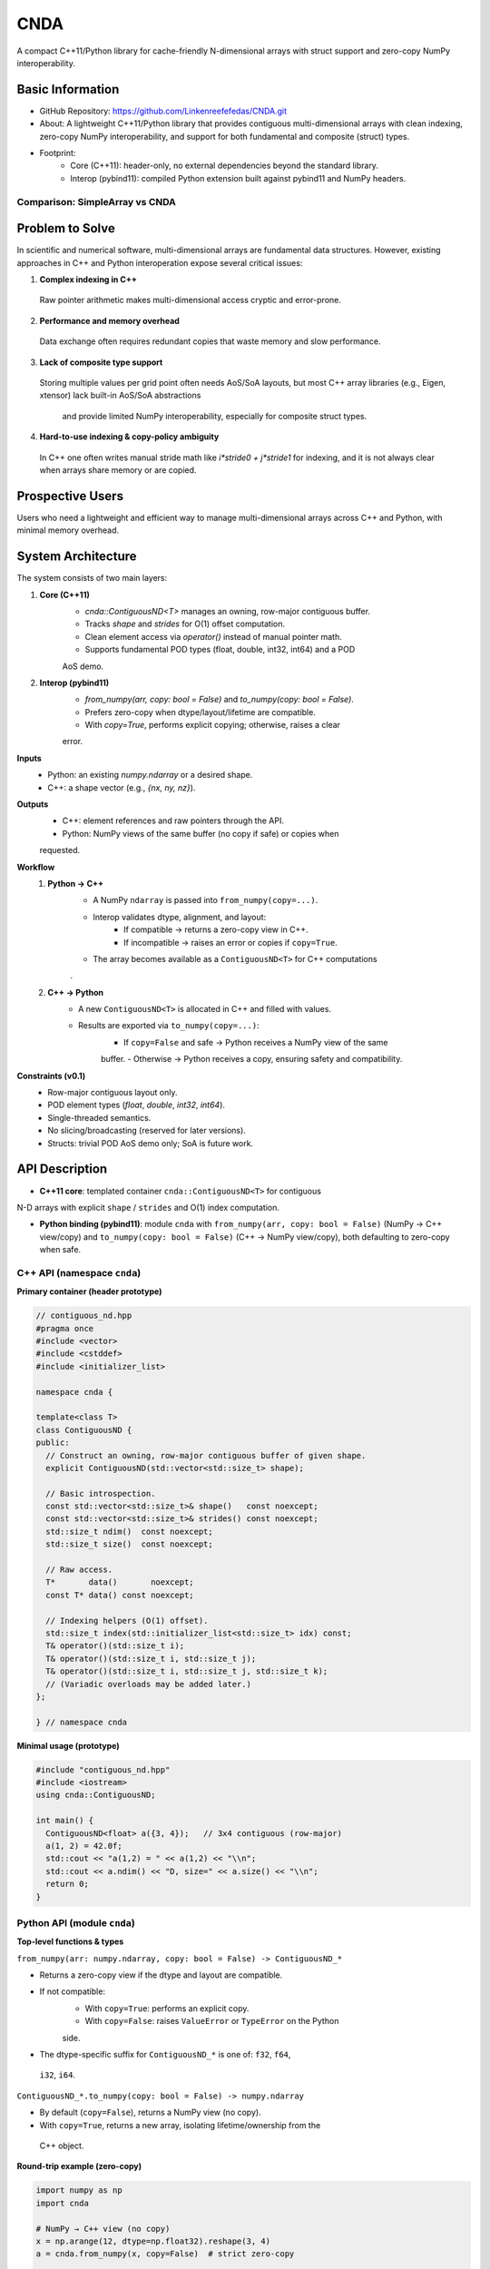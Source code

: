 CNDA
==============================
A compact C++11/Python library for cache-friendly N-dimensional arrays with \
struct support and zero-copy NumPy interoperability.

Basic Information
-----------------
- GitHub Repository: https://github.com/Linkenreefefedas/CNDA.git
- About: A lightweight C++11/Python library that provides contiguous multi-\
  dimensional arrays with clean indexing, zero-copy NumPy interoperability, \
  and support for both fundamental and composite (struct) types.
- Footprint:
   - Core (C++11): header-only, no external dependencies beyond the standard \
     library.
   - Interop (pybind11): compiled Python extension built against pybind11 and \
     NumPy headers.

Comparison: SimpleArray vs CNDA
~~~~~~~~~~~~~~~~~~~~~~~~~~~~~~~~~
.. list-table::
   :header-rows: 1
   :widths: 20 40 40

   * - Aspect
     - `SimpleArray <https://github.com/solvcon/modmesh/blob/master/tests/test_\
     buffer.py>`_
     - CNDA (proposal)
   * - C++↔NumPy interop
     - Zero-copy from ndarray and view back. Dtype mismatch raises error
     - Explicit interop policy. Zero-copy only when safe. Clear copy path with \
     `from_numpy(copy=...)` and `to_numpy(copy=...)`
   * - Transpose and strides
     - Supports transpose. Some axis orders share memory and others do not
     - Documents which axis orders share memory. Zero-copy when stride \
     reinterpretation is valid. Otherwise copy
   * - AoS bridge
     - Numeric tensors only
     - Minimal AoS bridge. NumPy structured dtypes map to C++ structs with \
     guaranteed field order and alignment
   * - Core scope
     - Container plus numeric utilities and ghost cell concept
     - Minimal core with container, interop, and layout
   * - Types and compute
     - Multiple types with built-in stats and checks
     - POD types float32, float64, int32, int64. Heavy computations stay in \
     NumPy or higher layers

Problem to Solve
----------------
In scientific and numerical software, multi-dimensional arrays are fundamental \
data structures. 
However, existing approaches in C++ and Python interoperation expose several \
critical issues:

1. **Complex indexing in C++**
 Raw pointer arithmetic makes multi-dimensional access cryptic and error-prone.  
2. **Performance and memory overhead** 
 Data exchange often requires redundant copies that waste memory and slow \
 performance.  
3. **Lack of composite type support** 
 Storing multiple values per grid point often needs AoS/SoA layouts, but most \
 C++ array libraries (e.g., Eigen, xtensor) lack built-in AoS/SoA abstractions\
  and provide limited NumPy interoperability, especially for composite struct \
  types. 
4. **Hard-to-use indexing & copy-policy ambiguity** 
 In C++ one often writes manual stride math like `i*stride0 + j*stride1` for \
 indexing, and it is not always clear when arrays share memory or are copied. 

Prospective Users
-----------------
Users who need a lightweight and efficient way to manage multi-dimensional \
arrays across C++ and Python, with minimal memory overhead.

System Architecture
-------------------
The system consists of two main layers:

1. **Core (C++11)**
     - `cnda::ContiguousND<T>` manages an owning, row-major contiguous buffer.
     - Tracks `shape` and `strides` for O(1) offset computation.
     - Clean element access via `operator()` instead of manual pointer math.
     - Supports fundamental POD types (float, double, int32, int64) and a POD \
     AoS demo.

2. **Interop (pybind11)**
     - `from_numpy(arr, copy: bool = False)` and `to_numpy(copy: bool = False)`.
     - Prefers zero-copy when dtype/layout/lifetime are compatible.
     - With `copy=True`, performs explicit copying; otherwise, raises a clear \
     error.

**Inputs**
 - Python: an existing `numpy.ndarray` or a desired shape.
 - C++: a shape vector (e.g., `{nx, ny, nz}`).

**Outputs**
 - C++: element references and raw pointers through the API.
 - Python: NumPy views of the same buffer (no copy if safe) or copies when \
 requested.

**Workflow**
 1. **Python → C++**
     - A NumPy ``ndarray`` is passed into ``from_numpy(copy=...)``.
     - Interop validates dtype, alignment, and layout:
        - If compatible → returns a zero-copy view in C++.
        - If incompatible → raises an error or copies if ``copy=True``.
     - The array becomes available as a ``ContiguousND<T>`` for C++ computations\
     .

 2. **C++ → Python**
     - A new ``ContiguousND<T>`` is allocated in C++ and filled with values.
     - Results are exported via ``to_numpy(copy=...)``:
        - If ``copy=False`` and safe → Python receives a NumPy view of the same \
        buffer.
        - Otherwise → Python receives a copy, ensuring safety and compatibility.

**Constraints (v0.1)**
 - Row-major contiguous layout only.
 - POD element types (`float`, `double`, `int32`, `int64`).
 - Single-threaded semantics.
 - No slicing/broadcasting (reserved for later versions).
 - Structs: trivial POD AoS demo only; SoA is future work.

API Description
---------------

- **C++11 core**: templated container ``cnda::ContiguousND<T>`` for contiguous \
N-D arrays with explicit ``shape`` / ``strides`` and O(1) index computation.

- **Python binding (pybind11)**: module ``cnda`` with
  ``from_numpy(arr, copy: bool = False)`` (NumPy → C++ view/copy) and \
  ``to_numpy(copy: bool = False)`` (C++ → NumPy view/copy), both defaulting to \
  zero-copy when safe.

C++ API (namespace ``cnda``)
~~~~~~~~~~~~~~~~~~~~~~~~~~~~
**Primary container (header prototype)**

.. code-block:: cpp

  // contiguous_nd.hpp
  #pragma once
  #include <vector>
  #include <cstddef>
  #include <initializer_list>

  namespace cnda {

  template<class T>
  class ContiguousND {
  public:
    // Construct an owning, row-major contiguous buffer of given shape.
    explicit ContiguousND(std::vector<std::size_t> shape);

    // Basic introspection.
    const std::vector<std::size_t>& shape()   const noexcept;
    const std::vector<std::size_t>& strides() const noexcept;
    std::size_t ndim()  const noexcept;
    std::size_t size()  const noexcept;

    // Raw access.
    T*       data()       noexcept;
    const T* data() const noexcept;

    // Indexing helpers (O(1) offset).
    std::size_t index(std::initializer_list<std::size_t> idx) const;
    T& operator()(std::size_t i);
    T& operator()(std::size_t i, std::size_t j);
    T& operator()(std::size_t i, std::size_t j, std::size_t k);
    // (Variadic overloads may be added later.)
  };

  } // namespace cnda

**Minimal usage (prototype)**

.. code-block:: cpp

  #include "contiguous_nd.hpp"
  #include <iostream>
  using cnda::ContiguousND;

  int main() {
    ContiguousND<float> a({3, 4});   // 3x4 contiguous (row-major)
    a(1, 2) = 42.0f;
    std::cout << "a(1,2) = " << a(1,2) << "\\n";
    std::cout << a.ndim() << "D, size=" << a.size() << "\\n";
    return 0;
  }

Python API (module ``cnda``)
~~~~~~~~~~~~~~~~~~~~~~~~~~~~
**Top-level functions & types**

``from_numpy(arr: numpy.ndarray, copy: bool = False) -> ContiguousND_*``

- Returns a zero-copy view if the dtype and layout are compatible.
- If not compatible:
   - With ``copy=True``: performs an explicit copy.
   - With ``copy=False``: raises ``ValueError`` or ``TypeError`` on the Python \
   side.
- The dtype-specific suffix for ``ContiguousND_*`` is one of: ``f32``, ``f64``,\
 ``i32``, ``i64``.

``ContiguousND_*.to_numpy(copy: bool = False) -> numpy.ndarray``

- By default (``copy=False``), returns a NumPy view (no copy).
- With ``copy=True``, returns a new array, isolating lifetime/ownership from the\
 C++ object.

**Round-trip example (zero-copy)**

.. code-block:: python

  import numpy as np
  import cnda

  # NumPy → C++ view (no copy)
  x = np.arange(12, dtype=np.float32).reshape(3, 4)
  a = cnda.from_numpy(x, copy=False)  # strict zero-copy

  # C++ → NumPy view (no copy)
  y = a.to_numpy(copy=False)          # shares memory with x
  y[1, 2] = 42
  assert x[1, 2] == 42
  assert y.ctypes.data == x.ctypes.data  # same buffer

**Structured dtype (AoS) example**

.. code-block:: python

  import numpy as np, cnda

  cell_dtype = np.dtype([('u','<f4'), ('v','<f4'), ('flag','<i4')], align=True)
  arr = np.zeros((nx, ny), dtype=cell_dtype, order='C')

  a = cnda.from_numpy(arr, copy=False)  # zero-copy only if field order/size/\
  alignment match the C++ struct
  out = a.to_numpy(copy=False)          # view when safe; use copy=True to \
  isolate lifetime

**Allocate on C++ side and expose to NumPy**

.. code-block:: python

  import numpy as np
  import cnda

  b = cnda.ContiguousND_f32([2, 3])     # C++-owned contiguous buffer
  B = b.to_numpy(copy=False)             # NumPy view (no copy)
  B.fill(7.0)
  assert (B == 7.0).all()

  # If you need isolation from the C++ owner:
  B_copy = b.to_numpy(copy=True)         # explicit copy with independent \
  lifetime

Zero-copy and error semantics
~~~~~~~~~~~~~~~~~~~~~~~~~~~~~
``from_numpy(arr, copy=False)`` is zero-copy only if:

1. Dtype matches the bound container type
2. Array is C-contiguous (row-major)
3. Lifetime is safe (binding keeps the producer alive)

Otherwise:

- If ``copy=True`` → make an explicit copy  
- If ``copy=False`` → raise ``ValueError``/``TypeError`` (Python) or throw \
``std::invalid_argument`` (C++)

``to_numpy(copy=False)`` returns a NumPy view with a capsule deleter.  
Use ``copy=True`` to force duplication and isolate the lifetime from the C++ \
owner.

Bounds & safety
~~~~~~~~~~~~~~~
- `operator()` performs no bounds checking (performance-first).
- Provide `at(...)` or a Debug flag (e.g., `-DCNDA_BOUNDS_CHECK=ON`) to enable \
bounds checks in development.

Threading model
~~~~~~~~~~~~~~~
- v0.1 semantics are single-threaded.
- Concurrent read-only access may be safe if the producer lifetime is guaranteed\
; concurrent writes require external synchronization and are out of scope for \
v0.1.

Exceptions and error types
~~~~~~~~~~~~~~~~~~~~~~~~~~
- Python layer: `TypeError` (dtype mismatch), `ValueError` (layout/size \
incompatibility), `RuntimeError` (lifetime/capsule issues).
- C++ layer: throws `std::invalid_argument` or `std::runtime_error` with clear \
messages.

Engineering Infrastructure
--------------------------

Automatic build
~~~~~~~~~~~~~~~
Prereqs: CMake (>=3.18), C++11 compiler, Python 3.9+.

**C++ core** (header-only; build here is only for tests and examples)
::
  cmake -S . -B build -DCMAKE_BUILD_TYPE=Release
  cmake --build build -j
  ctest --test-dir build --output-on-failure

**Python binding** (requires pybind11 and NumPy headers)
::
  python -m venv .venv
  # Windows: .\.venv\Scripts\activate
  # Linux/macOS:
  source .venv/bin/activate
  pip install -U pip
  pip install -e .

Version control
~~~~~~~~~~~~~~~
- GitHub public repo; default branch: ``main`` (protected).
- Conventional commits (``feat:``, ``fix:``, ``test:``, ``docs:``, ``chore:``).
- Issues/Milestones aligned to the 8-week schedule.

Testing
~~~~~~~
- C++: Catch2 via CTest (shape/strides/index; negative cases).
- Python: pytest with NumPy as oracle; zero-copy checks via ``ctypes.data``; \
dtype/contiguity validation.

Documentation
~~~~~~~~~~~~~
- ``README.rst`` = proposal + quickstart; updated via PRs.
- ``docs/`` for zero-copy policy, ownership rules, API examples.

Schedule
--------
8-week plan; Weeks 1–6 focus on core; Weeks 7–8 on integration/delivery.

- Week 1 (10/20) : Initialize repository and CMake; build minimal \
`ContiguousND<float>` with shape/strides and basic tests.  
- Week 2 (10/27) : Extend to multiple scalar types; add clean indexing via \
`operator()` with error handling.  
- Week 3 (11/3) : Implement pybind11 bindings; enable NumPy interop with zero-\
copy validation and pytest.  
- Week 4 (11/10) : Strengthen zero-copy safety (ownership, capsule deleter); add\
 explicit copy path and debug bounds checks.  
- Week 5 (11/17) : Demonstrate POD AoS usage with examples; run micro-benchmarks\
 and refine API.  
- Week 6 (11/24) : Improve documentation and tutorials.  
- Week 7 (12/1) : Freeze v0.1 API; finalize comprehensive tests and cross-\
platform validation.  
- Week 8 (12/8) : Polish documentation; release v0.1.0 and deliver presentation/\
demo.

References
----------
- https://pybind11.readthedocs.io/en/stable/advanced/pycpp/numpy.html
- https://numpy.org/doc/stable/reference/arrays.interface.html